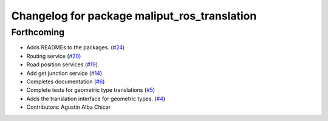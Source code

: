 ^^^^^^^^^^^^^^^^^^^^^^^^^^^^^^^^^^^^^^^^^^^^^
Changelog for package maliput_ros_translation
^^^^^^^^^^^^^^^^^^^^^^^^^^^^^^^^^^^^^^^^^^^^^

Forthcoming
-----------
* Adds READMEs to the packages. (`#24 <https://github.com/maliput/ros2_maliput/issues/24>`_)
* Routing service (`#20 <https://github.com/maliput/ros2_maliput/issues/20>`_)
* Road position services (`#19 <https://github.com/maliput/ros2_maliput/issues/19>`_)
* Add get junction service (`#14 <https://github.com/maliput/ros2_maliput/issues/14>`_)
* Completes documentation (`#6 <https://github.com/maliput/ros2_maliput/issues/6>`_)
* Complete tests for geometric type translations (`#5 <https://github.com/maliput/ros2_maliput/issues/5>`_)
* Adds the translation interface for geometric types. (`#4 <https://github.com/maliput/ros2_maliput/issues/4>`_)
* Contributors: Agustin Alba Chicar
